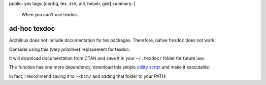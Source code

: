 public: yes
tags: [config, tex, zsh, util, helper, gist]
summary: |
  When you can't use texdoc…

ad-hoc texdoc
=============

Archlinux does not include documentation for tex packages. Therefore, native
``texdoc`` does not work:

.. code-block:: txt
    :emphasize-lines: 1

    % texdoc siunitx
    Sorry, no documentation found for siunitx.
    If you are unsure about the name, try searching CTAN's TeX catalogue at
    http://ctan.org/search.html#byDescription.

Consider using this (very primitive) replacement for texdoc:

.. code-block:: bash
    :caption: ~/.zshrc

    function texdoc
    {
        prefix=$HOME/.texdoc
        pkg=$1
        doc=$(hrefbytext http://ctan.org/pkg/$pkg
                         'Pack&shy;age doc&shy;u&shy;men&shy;ta&shy;tion') &&
        mkdir -p $prefix
        cache=$prefix/$(basename $doc) && (
        if [[ ! -e $cache ]]; then
            wget $doc -O $cache
        fi
        ) &&
        evince $cache
    }

It will download documentation from CTAN and save it in your ``~/.texdoc/``
folder for future use.

The function has one more dependency, download this simple `utility script`_
and make it executable:

.. _utility script: ../hrefbytext

.. code-block:: python
    :caption: /usr/local/bin/hrefbytext

    #! /usr/bin/env python
    # encoding: utf-8

    """
    Get link by text content.

    Usage:
        hrefbytext URL TEXT

    Example:
        hrefbytext "http://ctan.org/pkg/subcaption" \
                   "Pack&shy;age doc&shy;u&shy;men&shy;ta&shy;tion"
    """

    import sys
    from urllib.request import urlopen
    from lxml.html import parse, fromstring


    def main(args):
        url = args[0]
        doc = parse(urlopen(url)).getroot()
        text = fromstring(args[1]).text_content()   # replace HTML entities
        for link in doc.cssselect('a'):
            if link.text_content() == text:
                print(link.get('href'))


    if __name__ == '__main__':
        main(sys.argv[1:])

In fact, I recommend saving it to ``~/bin/`` and adding that folder to your
PATH:

.. code-block:: zsh
    :caption: ~/.zshrc

    path=($path ~/bin)
